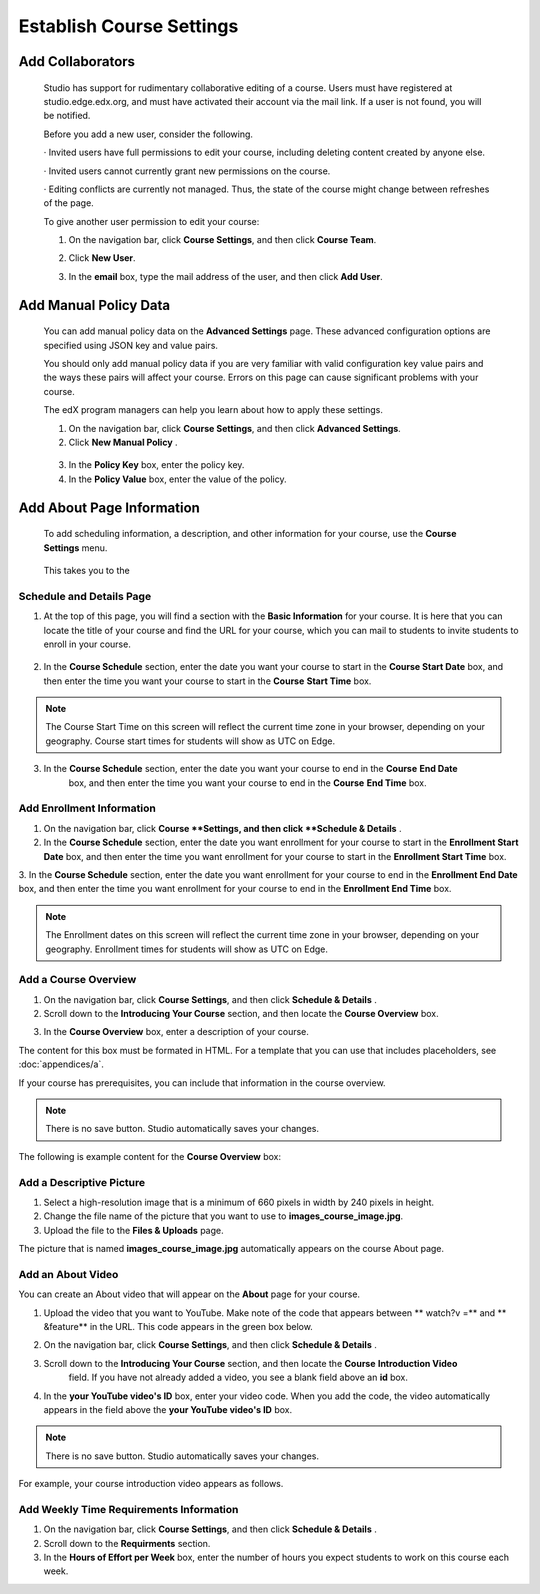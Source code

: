 *************************
Establish Course Settings
*************************

Add Collaborators
*****************


    Studio has support for rudimentary collaborative editing of a course. Users must have registered at studio.edge.edx.org, and must have activated their account via the mail link. If a user is not found, you will be notified.


    Before you add a new user, consider the following.


    · Invited users have full permissions to edit your course, including deleting content created by anyone else.


    · Invited users cannot currently grant new permissions on the course.


    · Editing conflicts are currently not managed. Thus, the state of the course might change between refreshes of the page.


    To give another user permission to edit your course:


    1. On the navigation bar, click **Course Settings**, and then click **Course Team**.


    .. image:: Images/image115.png



    2. Click **New User**.


    .. image:: Images/image117.png


    3. In the **email** box, type the  mail address of the user, and then click **Add User**.


.. raw:: latex

      \newpage %



Add Manual Policy Data
**********************



    You can add manual policy data on the **Advanced Settings** page. These advanced configuration options are specified using JSON key and value
    pairs.


    You should only add manual policy data if you are very familiar with valid configuration key value pairs and the ways these pairs will affect your course.
    Errors on this page can cause significant problems with your course.


    The edX program managers can help you learn about how to apply these settings.


    1. On the navigation bar, click **Course Settings**, and then click **Advanced Settings**.


    2. Click **New Manual Policy** .


      .. image:: Images/image119.png


    3. In the **Policy Key** box, enter the policy key.


    4. In the **Policy Value** box, enter the value of the policy.


.. raw:: latex

      \newpage %


Add About Page Information
***************************


    To add scheduling information, a description, and other information for your course, use the **Course Settings** menu.


     .. image:: Images/image121.png


    This takes you to the

Schedule and Details Page
=========================


1. At the top of this page, you will find a section with the **Basic Information** for your course. It is here that you can locate the title of your course and find the URL for your course, which you can  mail to students to invite students to enroll in your course.

 .. image:: Images/image281.png


2. In the **Course Schedule** section, enter the date you want your course to start in the **Course Start Date** box, and then enter the time you want your course to start in the **Course** **Start Time** box.


.. note::

    The Course Start Time on this screen will reflect the current time zone in your browser, depending on your geography. Course start times for students will show as UTC on Edge.


3. In the **Course Schedule** section, enter the date you want your course to end in the **Course** **End Date**
    box, and then enter the time you want your course to end in the **Course** **End Time** box.


Add Enrollment Information
==========================


1. On the navigation bar, click **Course **Settings, and then click **Schedule & Details** .


2. In the **Course Schedule** section, enter the date you want enrollment for your course to start in the **Enrollment Start Date** box, and then enter the time you want enrollment for your course to start in the **Enrollment Start Time** box.


3. In the **Course Schedule** section, enter the date you want enrollment for your course to end in the **Enrollment End Date**
box, and then enter the time you want enrollment for your course to end in the **Enrollment End Time** box.


.. note::

    The Enrollment dates on this screen will reflect the current time zone in your browser, depending on your geography. Enrollment times for students will show as UTC on Edge.



Add a Course Overview
=====================


1. On the navigation bar, click **Course Settings**, and then click   **Schedule & Details** .


2. Scroll down to the **Introducing Your Course** section, and then locate the **Course Overview** box.

.. image:: Images/image123.png




3. In the **Course Overview** box, enter a description of your course.


The content for this box must be formated in HTML. For a template that you
can use that includes placeholders, see :doc:`appendices/a`.



If your course has prerequisites, you can include that information in the course overview.


.. note::

    There is no save button. Studio automatically saves your changes.


The following is example content for the **Course Overview** box:


.. image:: Images/image125.png

Add a Descriptive Picture
=========================

1.  Select a high-resolution image that is a minimum of 660 pixels in width by 240 pixels in height.

2.  Change the file name of the picture that you want to use to **images_course_image.jpg**.

3.  Upload the file to the **Files & Uploads** page.


The picture that is named **images_course_image.jpg** automatically appears on the course About page.

Add an About Video
==================


You can create an About video that will appear on the **About** page for your course.


1. Upload the video that you want to YouTube. Make note of the code that appears between   ** watch?v =**  and   ** &feature**  in the URL. This code appears in the green box below.


.. image:: Images/image127.png


2. On the navigation bar, click **Course Settings**, and then click **Schedule & Details** .


3. Scroll down to the **Introducing Your Course** section, and then locate the **Course** **Introduction Video**
    field. If you have not already added a video, you see a blank field above an **id** box.


.. image:: Images/image129.png


4. In the **your YouTube video's ID**  box, enter your video code. When you add the code, the video automatically appears in the field above the   **your YouTube video's ID**  box.


.. note::

    There is no save button. Studio automatically saves your changes.


For example, your course introduction video appears as follows.


.. image:: Images/image131.png


Add Weekly Time Requirements Information
========================================


1. On the navigation bar, click **Course Settings**, and then click **Schedule & Details** .


2. Scroll down to the **Requirments** section.


3. In the **Hours of Effort per Week** box, enter the number of hours you expect students to work on this course each week.
